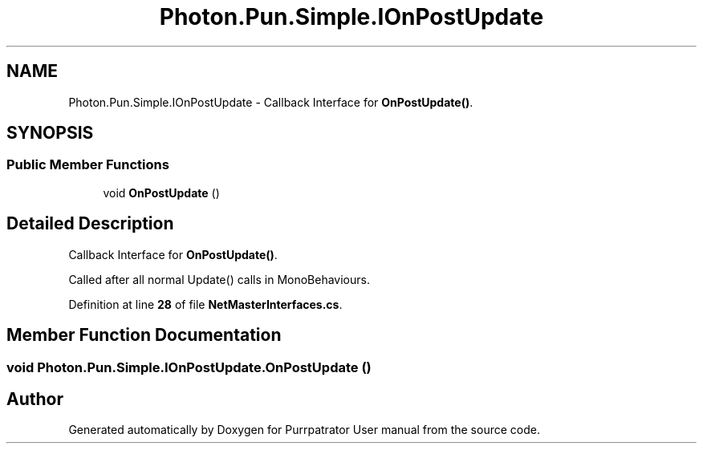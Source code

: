 .TH "Photon.Pun.Simple.IOnPostUpdate" 3 "Mon Apr 18 2022" "Purrpatrator User manual" \" -*- nroff -*-
.ad l
.nh
.SH NAME
Photon.Pun.Simple.IOnPostUpdate \- Callback Interface for \fBOnPostUpdate()\fP\&.  

.SH SYNOPSIS
.br
.PP
.SS "Public Member Functions"

.in +1c
.ti -1c
.RI "void \fBOnPostUpdate\fP ()"
.br
.in -1c
.SH "Detailed Description"
.PP 
Callback Interface for \fBOnPostUpdate()\fP\&. 

Called after all normal Update() calls in MonoBehaviours\&. 
.PP
Definition at line \fB28\fP of file \fBNetMasterInterfaces\&.cs\fP\&.
.SH "Member Function Documentation"
.PP 
.SS "void Photon\&.Pun\&.Simple\&.IOnPostUpdate\&.OnPostUpdate ()"


.SH "Author"
.PP 
Generated automatically by Doxygen for Purrpatrator User manual from the source code\&.

